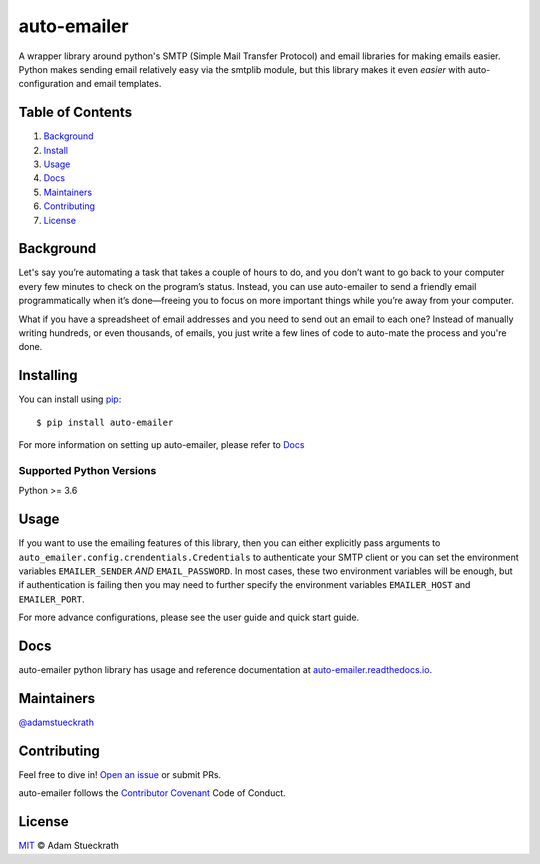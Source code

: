 auto-emailer
============

|Build Status| |GitHub| |Maintenance|

A wrapper library around python's SMTP (Simple Mail Transfer Protocol) and email
libraries for making emails easier. Python makes sending email relatively easy
via the smtplib module, but this library makes it even *easier* with
auto-configuration and email templates.

Table of Contents
-----------------

1.  `Background <#background>`__
2.  `Install <#install>`__
3.  `Usage <#usage>`__
4.  `Docs <#docs>`__
5.  `Maintainers <#maintainers>`__
6.  `Contributing <#contributing>`__
7.  `License <#license>`__

Background
----------

Let's say you’re automating a task that takes a couple of hours to do,
and you don’t want to go back to your computer every few minutes to
check on the program’s status. Instead, you can use auto-emailer to send
a friendly email programmatically when it’s done—freeing you to focus on
more important things while you’re away from your computer.

What if you have a spreadsheet of email addresses and you need to send
out an email to each one? Instead of manually writing hundreds, or even
thousands, of emails, you just write a few lines of code to auto-mate
the process and you're done.

Installing
----------

You can install using `pip`_::

    $ pip install auto-emailer

.. _pip: https://pip.pypa.io/en/stable/

For more information on setting up auto-emailer, please refer to `Docs <#docs>`__

Supported Python Versions
^^^^^^^^^^^^^^^^^^^^^^^^^

Python >= 3.6

Usage
-----

If you want to use the emailing features of this library, then you can
either explicitly pass arguments to
``auto_emailer.config.crendentials.Credentials`` to authenticate your
SMTP client or you can set the environment variables ``EMAILER_SENDER``
*AND* ``EMAIL_PASSWORD``. In most cases, these two environment variables
will be enough, but if authentication is failing then you may need to
further specify the environment variables ``EMAILER_HOST`` and ``EMAILER_PORT``.

For more advance configurations, please see the user guide and quick start guide.

Docs
----

auto-emailer python library has usage and reference documentation at
`auto-emailer.readthedocs.io <https://auto-emailer.readthedocs.io>`_.

Maintainers
-----------

`@adamstueckrath <https://github.com/adamstueckrath>`__

Contributing
------------

Feel free to dive in! `Open an
issue <https://github.com/adamstueckrath/auto-emailer/issues/new>`__ or
submit PRs.

auto-emailer follows the `Contributor
Covenant <https://www.contributor-covenant.org/version/1/4/code-of-conduct.html>`__
Code of Conduct.

License
-------

`MIT <https://github.com/adamstueckrath/auto-emailer/blob/master/LICENSE.txt>`__ © Adam Stueckrath

.. |Build Status| image:: https://travis-ci.org/adamstueckrath/auto-emailer.svg?branch=master
   :target: https://travis-ci.org/adamstueckrath/auto-emailer
.. |GitHub| image:: https://img.shields.io/github/license/adamstueckrath/auto-emailer
   :target: https://github.com/adamstueckrath/auto-emailer/blob/master/LICENSE.txt
.. |Maintenance| image:: https://img.shields.io/maintenance/yes/2019
   :target: https://github.com/adamstueckrath/auto-emailer/graphs/commit-activity
